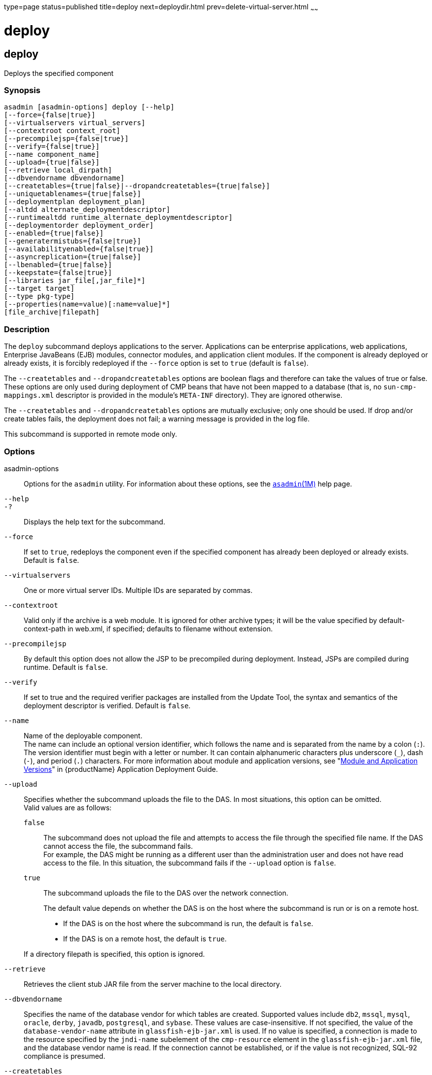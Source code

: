 type=page
status=published
title=deploy
next=deploydir.html
prev=delete-virtual-server.html
~~~~~~

= deploy

[[deploy]]

== deploy

Deploys the specified component

=== Synopsis

[source]
----
asadmin [asadmin-options] deploy [--help]
[--force={false|true}]
[--virtualservers virtual_servers]
[--contextroot context_root]
[--precompilejsp={false|true}]
[--verify={false|true}]
[--name component_name]
[--upload={true|false}]
[--retrieve local_dirpath]
[--dbvendorname dbvendorname]
[--createtables={true|false}|--dropandcreatetables={true|false}]
[--uniquetablenames={true|false}]
[--deploymentplan deployment_plan]
[--altdd alternate_deploymentdescriptor]
[--runtimealtdd runtime_alternate_deploymentdescriptor]
[--deploymentorder deployment_order]
[--enabled={true|false}]
[--generatermistubs={false|true}]
[--availabilityenabled={false|true}]
[--asyncreplication={true|false}]
[--lbenabled={true|false}]
[--keepstate={false|true}]
[--libraries jar_file[,jar_file]*]
[--target target]
[--type pkg-type]
[--properties(name=value)[:name=value]*]
[file_archive|filepath]
----

=== Description

The `deploy` subcommand deploys applications to the server. Applications
can be enterprise applications, web applications, Enterprise JavaBeans
(EJB) modules, connector modules, and application client modules.
If the component is already deployed or already exists, it is forcibly
redeployed if the `--force` option is set to `true` (default is `false`).

The `--createtables` and `--dropandcreatetables` options are boolean
flags and therefore can take the values of true or false. These options
are only used during deployment of CMP beans that have not been mapped
to a database (that is, no `sun-cmp-mappings.xml` descriptor is provided
in the module's `META-INF` directory). They are ignored otherwise.

The `--createtables` and `--dropandcreatetables` options are mutually
exclusive; only one should be used. If drop and/or create tables fails,
the deployment does not fail; a warning message is provided in the log file.

This subcommand is supported in remote mode only.

=== Options

asadmin-options::
  Options for the `asadmin` utility. For information about these
  options, see the xref:asadmin.adoc#asadmin[`asadmin`(1M)] help page.
`--help`::
`-?`::
  Displays the help text for the subcommand.
`--force`::
  If set to `true`, redeploys the component even if the specified
  component has already been deployed or already exists. Default is
  `false`.
`--virtualservers`::
  One or more virtual server IDs. Multiple IDs are separated by commas.
`--contextroot`::
  Valid only if the archive is a web module. It is ignored for other
  archive types; it will be the value specified by default-context-path
  in web.xml, if specified; defaults to filename without extension.
`--precompilejsp`::
  By default this option does not allow the JSP to be precompiled during
  deployment. Instead, JSPs are compiled during runtime. Default is
  `false`.
  `--verify`::
    If set to true and the required verifier packages are installed from
    the Update Tool, the syntax and semantics of the deployment descriptor
    is verified. Default is `false`.
`--name`::
  Name of the deployable component. +
  The name can include an optional version identifier, which follows the
  name and is separated from the name by a colon (`:`). The version
  identifier must begin with a letter or number. It can contain
  alphanumeric characters plus underscore (`_`), dash (`-`), and period
  (`.`) characters. For more information about module and application
  versions, see "xref:application-deployment-guide.adoc#module-and-application-versions[Module and Application Versions]" in
  {productName} Application Deployment Guide.
`--upload`::
  Specifies whether the subcommand uploads the file to the DAS. In most
  situations, this option can be omitted. +
  Valid values are as follows:

  `false`;;
    The subcommand does not upload the file and attempts to access the
    file through the specified file name. If the DAS cannot access the
    file, the subcommand fails. +
    For example, the DAS might be running as a different user than the
    administration user and does not have read access to the file. In
    this situation, the subcommand fails if the `--upload` option is
    `false`.
  `true`;;
    The subcommand uploads the file to the DAS over the network connection.

+
The default value depends on whether the DAS is on the host where the
  subcommand is run or is on a remote host.

  * If the DAS is on the host where the subcommand is run, the default is `false`.
  * If the DAS is on a remote host, the default is `true`.

+
If a directory filepath is specified, this option is ignored.

`--retrieve`::
  Retrieves the client stub JAR file from the server machine to the
  local directory.
`--dbvendorname`::
  Specifies the name of the database vendor for which tables are
  created. Supported values include `db2`, `mssql`, `mysql`, `oracle`,
  `derby`, `javadb`, `postgresql`, and `sybase`. These values are
  case-insensitive. If not specified, the value of the
  `database-vendor-name` attribute in `glassfish-ejb-jar.xml` is used.
  If no value is specified, a connection is made to the resource
  specified by the `jndi-name` subelement of the `cmp-resource` element
  in the `glassfish-ejb-jar.xml` file, and the database vendor name is
  read. If the connection cannot be established, or if the value is not
  recognized, SQL-92 compliance is presumed.
`--createtables`::
  If specified as true, creates tables at deployment of an application
  with unmapped CMP beans. If specified as false, tables are not
  created. If not specified, the value of the `create-tables-at-deploy`
  entry in the `cmp-resource` element of the `glassfish-ejb-jar.xml`
  file determines whether or not tables are created. No unique
  constraints are created for the tables.
`--dropandcreatetables`::
  If specified as true when the component is redeployed, the tables
  created by the previous deployment are dropped before creating the new
  tables. Applies to deployed applications with unmapped CMP beans.
  Preexisting tables will not be dropped on the initial deployment of an
  application or on a deployment that follows an explicit undeploy. If
  specified as false, tables are neither dropped nor created. If not
  specified, the tables are dropped if the `drop-tables-at-undeploy`
  entry in the `cmp-resource` element of the `glassfish-ejb-jar.xml`
  file is set to true, and the new tables are created if the
  `create-tables-at-deploy` entry in the `cmp-resource` element of the
  `glassfish-ejb-jar.xml` file is set to true.
`--uniquetablenames`::
  Guarantees unique table names for all the beans and results in a hash
  code added to the table names. This is useful if you have an
  application with case-sensitive bean names. Applies to applications
  with unmapped CMP beans.
`--deploymentplan`::
  Deploys the deployment plan, which is a JAR file that contains
  {productName} descriptors. Specify this option when deploying a
  pure EAR file. A pure EAR file is an EAR without {productName}
  descriptors.
`--altdd`::
  Deploys the application using a Jakarta EE standard deployment descriptor
  that resides outside of the application archive. Specify an absolute
  path or a relative path to the alternate deployment descriptor file.
  The alternate deployment descriptor overrides the top-level deployment
  descriptor packaged in the archive. For example, for an EAR, the
  `--altdd` option overrides `application.xml`. For a standalone module,
  the `--altdd` option overrides the top-level module descriptor such as `web.xml`.
`--runtimealtdd`::
  Deploys the application using a {productName} runtime deployment
  descriptor that resides outside of the application archive. Specify an
  absolute path or a relative path to the alternate deployment
  descriptor file. The alternate deployment descriptor overrides the
  top-level deployment descriptor packaged in the archive. For example,
  for an EAR, the `--runtimealtdd` option overrides
  `glassfish-application.xml`. For a standalone module, the
  `--runtimealtdd` option overrides the top-level module descriptor such
  as `glassfish-web.xml`. Applies to {productName} deployment
  descriptors only (`glassfish-\*.xml`); the name of the alternate
  deployment descriptor file must begin with `glassfish-`. Does not
  apply to `sun-*.xml` deployment descriptors, which are deprecated.
`--deploymentorder`::
  Specifies the deployment order of the application. This is useful if
  the application has dependencies and must be loaded in a certain order
  at server startup. The deployment order is specified as an integer.
  The default value is 100. Applications with lower numbers are loaded
  before applications with higher numbers. For example, an application
  with a deployment order of 102 is loaded before an application with a
  deployment order of 110. If a deployment order is not specified, the
  default value of 100 is assigned. If two applications have the same
  deployment order, the first application to be deployed is the first
  application to be loaded at server startup. +
  The deployment order is typically specified when the application is
  first deployed but can also be specified or changed after initial
  deployment using the `set` subcommand. You can view the deployment
  order of an application using the `get` subcommand.
`--enabled`::
  Allows users to access the application. If set to `false`, users will
  not be able to access the application. This option enables the
  application on the specified target instance or cluster. If you deploy
  to the target `domain`, this option is ignored, since deploying to the
  domain doesn't deploy to a specific instance or cluster. The default is `true`.
`--generatermistubs`::
  If set to `true`, static RMI-IIOP stubs are generated and put into the
  `client.jar`. If set to `false`, the stubs are not generated. Default is `false`.
`--availabilityenabled`::
  This option controls whether high-availability is enabled for web
  sessions and for stateful session bean (SFSB) checkpointing and
  potentially passivation. If set to false (default) all web session
  saving and SFSB checkpointing is disabled for the specified
  application, web application, or EJB module. If set to true, the
  specified application or module is enabled for high-availability. Set
  this option to true only if high availability is configured and
  enabled at higher levels, such as the server and container levels.
`--asyncreplication`::
  This option controls whether web session and SFSB states for which
  high availability is enabled are first buffered and then replicated
  using a separate asynchronous thread. If set to true (default),
  performance is improved but availability is reduced. If the instance
  where states are buffered but not yet replicated fails, the states are
  lost. If set to false, performance is reduced but availability is
  guaranteed. States are not buffered but immediately transmitted to
  other instances in the cluster.
`--lbenabled`::
  This option controls whether the deployed application is available for
  load balancing. The default is true.
`--keepstate`::
  This option controls whether web sessions, SFSB instances, and
  persistently created EJB timers are retained between redeployments. +
  The default is false. This option is supported only on the default
  server instance, named `server`. It is not supported and ignored for
  any other target. +
  Some changes to an application between redeployments prevent this
  feature from working properly. For example, do not change the set of
  instance variables in the SFSB bean class. +
  For web applications, this feature is applicable only if in the
  `glassfish-web-app.xml` file the `persistence-type` attribute of the
  `session-manager` element is `file`. +
  For stateful session bean instances, the persistence type without high
  availability is set in the server (the `sfsb-persistence-type`
  attribute) and must be set to `file`, which is the default and
  recommended value. +
  If any active web session, SFSB instance, or EJB timer fails to be
  preserved or restored, none of these will be available when the
  redeployment is complete. However, the redeployment continues and a
  warning is logged. +
  To preserve active state data, {productName} serializes the data
  and saves it in memory. To restore the data, the class loader of the
  newly redeployed application deserializes the data that was previously
  saved.
`--libraries`::
  A comma-separated list of library JAR files. Specify the library JAR
  files by their relative or absolute paths. Specify relative paths
  relative to domain-dir`/lib/applibs`. The libraries are made available
  to the application in the order specified.
`--target`::
  Specifies the target to which you are deploying. Valid values are:

  `server`;;
    Deploys the component to the default server instance `server` and is
    the default value.
  `domain`;;
    Deploys the component to the domain. If `domain` is the target for
    an initial deployment, the application is deployed to the domain,
    but no server instances or clusters reference the application. If
    `domain` is the target for a redeployment (the `--force` option is
    set to true), and dynamic reconfiguration is enabled for the
    clusters or server instances that reference the application, the
    referencing clusters or server instances automatically get the new
    version of the application. If redeploying, and dynamic
    configuration is disabled, the referencing clusters or server
    instances do not get the new version of the application until the
    clustered or standalone server instances are restarted.
  cluster_name;;
    Deploys the component to every server instance in the cluster.
  instance_name;;
    Deploys the component to a particular stand-alone sever instance.

`--type`::
  The packaging archive type of the component that is being deployed.
  Possible values are as follows:

  `car`;;
    The component is packaged as a CAR file.
  `ear`;;
    The component is packaged as an EAR file.
  `ejb`;;
    The component is an EJB packaged as a JAR file.
  `osgi`;;
    The component is packaged as an OSGi bundle.
  `rar`;;
    The component is packaged as a RAR file.
  `war`;;
    The component is packaged as a WAR file.

`--properties` or `--property`::
  Optional keyword-value pairs that specify additional properties for
  the deployment. The available properties are determined by the
  implementation of the component that is being deployed or redeployed.
  The `--properties` option and the `--property` option are equivalent.
  You can use either option regardless of the number of properties that
  you specify. +
  You can specify the following properties for a deployment:

  `jar-signing-alias`;;
    Specifies the alias for the security certificate with which the
    application client container JAR file is signed. Java Web Start will
    not run code that requires elevated permissions unless it resides in
    a JAR file signed with a certificate that the user's system trusts.
    For your convenience, {productName} signs the JAR file
    automatically using the certificate with this alias from the
    domain's keystore. Java Web Start then asks the user whether to
    trust the code and displays the {productName} certificate
    information. To sign this JAR file with a different certificate, add
    the certificate to the domain keystore, then use this property. For
    example, you can use a certificate from a trusted authority, which
    avoids the Java Web Start prompt, or from your own company, which
    users know they can trust. Default is `s1as`, the alias for the
    self-signed certificate created for every domain.
  `java-web-start-enabled`;;
    Specifies whether Java Web Start access is permitted for an
    application client module. Default is true.
  `compatibility`;;
    Specifies the {productName} release with which to be backward
    compatible in terms of JAR visibility requirements for applications.
    The only allowed value is `v2`, which refers to Sun GlassFish
    Enterprise Server version 2 or Sun Java System Application Server
    version 9.1 or 9.1.1.Beginning in Jakarta EE 6, the Jakarta EE platform
    specification imposed stricter requirements than Jakarta EE 5 did on
    which JAR files can be visible to various modules within an EAR
    file. In particular, application clients must not have access to EJB
    JAR files or other JAR files in the EAR file unless references use
    the standard Java SE mechanisms (extensions, for example) or the
    Jakarta EE library-directory mechanism. Setting this property to `v2`
    removes these restrictions.
  `keepSessions={false|true}`;;
    Superseded by the `--keepstate` option. +
    If the `--force` option is set to `true`, this property can by used
    to specify whether active sessions of the application that is being
    redeployed are preserved and then restored when the redeployment is
    complete. Applies to HTTP sessions in a web container.
    Default is `false`.
+
--
    `false`::
      Active sessions of the application are not preserved and restored
      (default).
    `true`::
      Active sessions of the application are preserved and restored. +
      If any active session of the application fails to be preserved or
      restored, none of the sessions will be available when the
      redeployment is complete. However, the redeployment continues and
      a warning is logged. +
      To preserve active sessions, {productName} serializes the
      sessions and saves them in memory. To restore the sessions, the
      class loader of the newly redeployed application deserializes any
      sessions that were previously saved.
--
  `preserveAppScopedResources`;;
    If set to `true`, preserves any application-scoped resources and
    restores them during redeployment. Default is `false`.

+
Other available properties are determined by the implementation of the
  component that is being redeployed. +
For components packaged as OSGi bundles (`--type=osgi`), the `deploy`
  subcommand accepts properties arguments to wrap a WAR file as a WAB
  (Web Application Bundle) at the time of deployment. The subcommand
  looks for a key named `UriScheme` and, if present, uses the key as a
  URL stream handler to decorate the input stream. Other properties are
  used in the decoration process. For example, the {productName}
  OSGi web container registers a URL stream handler named `webbundle`,
  which is used to wrap a plain WAR file as a WAB. For more information
  about usage, see the example in this help page.

=== Operands

file_archive|filepath::
  The path to the archive that contains the application that is being
  deployed. This path can be a relative path or an absolute path. +
  The archive can be in either of the following formats:

  * An archive file, for example, `/export/JEE_apps/hello.war`. +
  If the `--upload` option is set to `true`, this is the path to the
  deployable file on the local client machine. If the `--upload` option
  is set to `false`, this is the path to the file on the server machine.
  * A directory that contains the exploded format of the deployable
  archive. This is the path to the directory on the server machine.

+
If you specify a directory, the `--upload` option is ignored.

=== Examples

[[sthref1020]]

==== Example 1   Deploying an Enterprise Application

This example deploys the enterprise application packaged in the
`Cart.ear` file to the default server instance `server`. You can use the
`--target` option to deploy to a different server instance or to a
cluster.

[source]
----
asadmin> deploy Cart.ear
Application deployed successfully with name Cart.
Command deploy executed successfully
----

[[sthref1021]]

==== Example 2   Deploying a Web Application With the Default Context Root

This example deploys the web application in the `hello.war` file to the
default server instance `server`. You can use the `--target` option to
deploy to a different server instance or to a cluster.

[source]
----
asadmin> deploy hello.war
Application deployed successfully with name hello.
Command deploy executed successfully
----

[[sthref1022]]

==== Example 3   Forcibly Deploying a Web Application With a Specific Context Root

This example forcibly deploys the web application in the `hello.war`
file. The context root of the deployed web application is `greetings`.
If the application has already been deployed, it is redeployed.

[source]
----
asadmin> deploy --force=true --contextroot greetings hello.war
Application deployed successfully with name hello.
Command deploy executed successfully
----

[[sthref1023]]

==== Example 4   Deploying an Enterprise Bean

This example deploys a component based on the EJB specification
(enterprise bean) with CMP and creates the database tables used by the
bean.

This example uses the `--target` option. The target in this example is
an existing cluster, `cluster1`.

[source]
----
asadmin> deploy --createtables=true --target cluster1 EmployeeEJB.jar
Application deployed successfully with name EmployeeEJB.
Command deploy executed successfully
----

[[sthref1024]]

==== Example 5   Deploying a Connector Module

This example deploys a connector module that is packaged in a RAR file.

This example uses the `--target` option. The target in this example is
an existing standalone server instance that does not belong to a
cluster.

[source]
----
asadmin> deploy --target myinstance jdbcra.rar
Application deployed successfully with name jdbcra.
Command deploy executed successfully
----

[[sthref1025]]

==== Example 6   Specifying the Deployment Order for an Application

This example specifies the deployment order for two applications. The
`cart` application is loaded before the `horse` application at server
startup.

Some lines of output are omitted from this example for readability.

[source]
----
asadmin> deploy --deploymentorder 102 --name cart cart.war
...
asadmin> deploy --deploymentorder 110 --name horse horse.war
...
----

[[sthref1026]]

==== Example 7   Deploying an Application Using an Alternate Jakarta EE Deployment Descriptor File

This example deploys an application using a Jakarta EE standard deployment
descriptor file that resides outside of the application archive.

[source]
----
asadmin> deploy --altdd path_to_alternate_descriptor cart.ear
Application deployed successfully with name cart.
Command deploy executed successfully
----

[[sthref1027]]

==== Example 8   Deploying an Application Using an Alternate
{productName} Deployment Descriptor File

This example deploys an application using a {productName} runtime
deployment descriptor file that resides outside of the application
archive.

[source]
----
asadmin> deploy --runtimealtdd path_to_alternate_runtime_descriptor horse.ear
Application deployed successfully with name horse.
Command deploy executed successfully
----

[[sthref1028]]

==== Example 9   Wrapping a WAR File as a WAB

This example wraps a plain WAR file as a WAB when an OSGi bundle is
deployed, and is specific to components packaged as OSGi bundles.

The backslash (\) character is used to escape characters in the command.
For more information about escape characters in options for the
`asadmin` utility, see the xref:asadmin.adoc#asadmin[`asadmin`(1M)]
help page.

[source]
----
asadmin deploy --type osgi \
--properties "UriScheme=webbundle:Bundle-SymbolicName=bar:\
Import-Package=javax.servlet;javax.servlet.http;
%20version\\=3.0;resolution\\:
=mandatory:Web-ContextPath=/foo" \
/tmp/test_sample1.war
Application deployed successfully with name sample1.
Command deploy executed successfully
----

=== Exit Status

0::
  subcommand executed successfully
1::
  error in executing the subcommand

=== See Also

xref:asadmin.adoc#asadmin[`asadmin`(1M)]

xref:get.adoc#get[`get`(1)],
xref:list-components.adoc#list-components[`list-components`(1)],
xref:redeploy.adoc#redeploy[`redeploy`(1)],
xref:set.adoc#set[`set`(1)],
xref:undeploy.adoc#undeploy[`undeploy`(1)]

xref:application-deployment-guide.adoc#GSDPG[{productName} Application Deployment
Guide]


